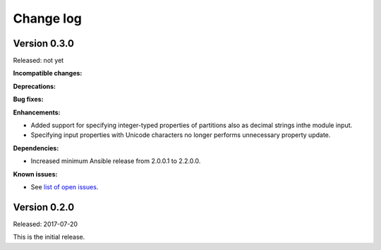 .. Copyright 2017 IBM Corp. All Rights Reserved.
..
.. Licensed under the Apache License, Version 2.0 (the "License");
.. you may not use this file except in compliance with the License.
.. You may obtain a copy of the License at
..
..    http://www.apache.org/licenses/LICENSE-2.0
..
.. Unless required by applicable law or agreed to in writing, software
.. distributed under the License is distributed on an "AS IS" BASIS,
.. WITHOUT WARRANTIES OR CONDITIONS OF ANY KIND, either express or implied.
.. See the License for the specific language governing permissions and
.. limitations under the License.
..

.. _`Change log`:

Change log
----------


Version 0.3.0
^^^^^^^^^^^^^

Released: not yet

**Incompatible changes:**

**Deprecations:**

**Bug fixes:**

**Enhancements:**

* Added support for specifying integer-typed properties of
  partitions also as decimal strings inthe module input.

* Specifying input properties with Unicode characters no
  longer performs unnecessary property update.

**Dependencies:**

* Increased minimum Ansible release from 2.0.0.1 to 2.2.0.0.

**Known issues:**

* See `list of open issues`_.

.. _`list of open issues`: https://github.com/zhmcclient/zhmc-ansible-modules/issues


Version 0.2.0
^^^^^^^^^^^^^^

Released: 2017-07-20

This is the initial release.
